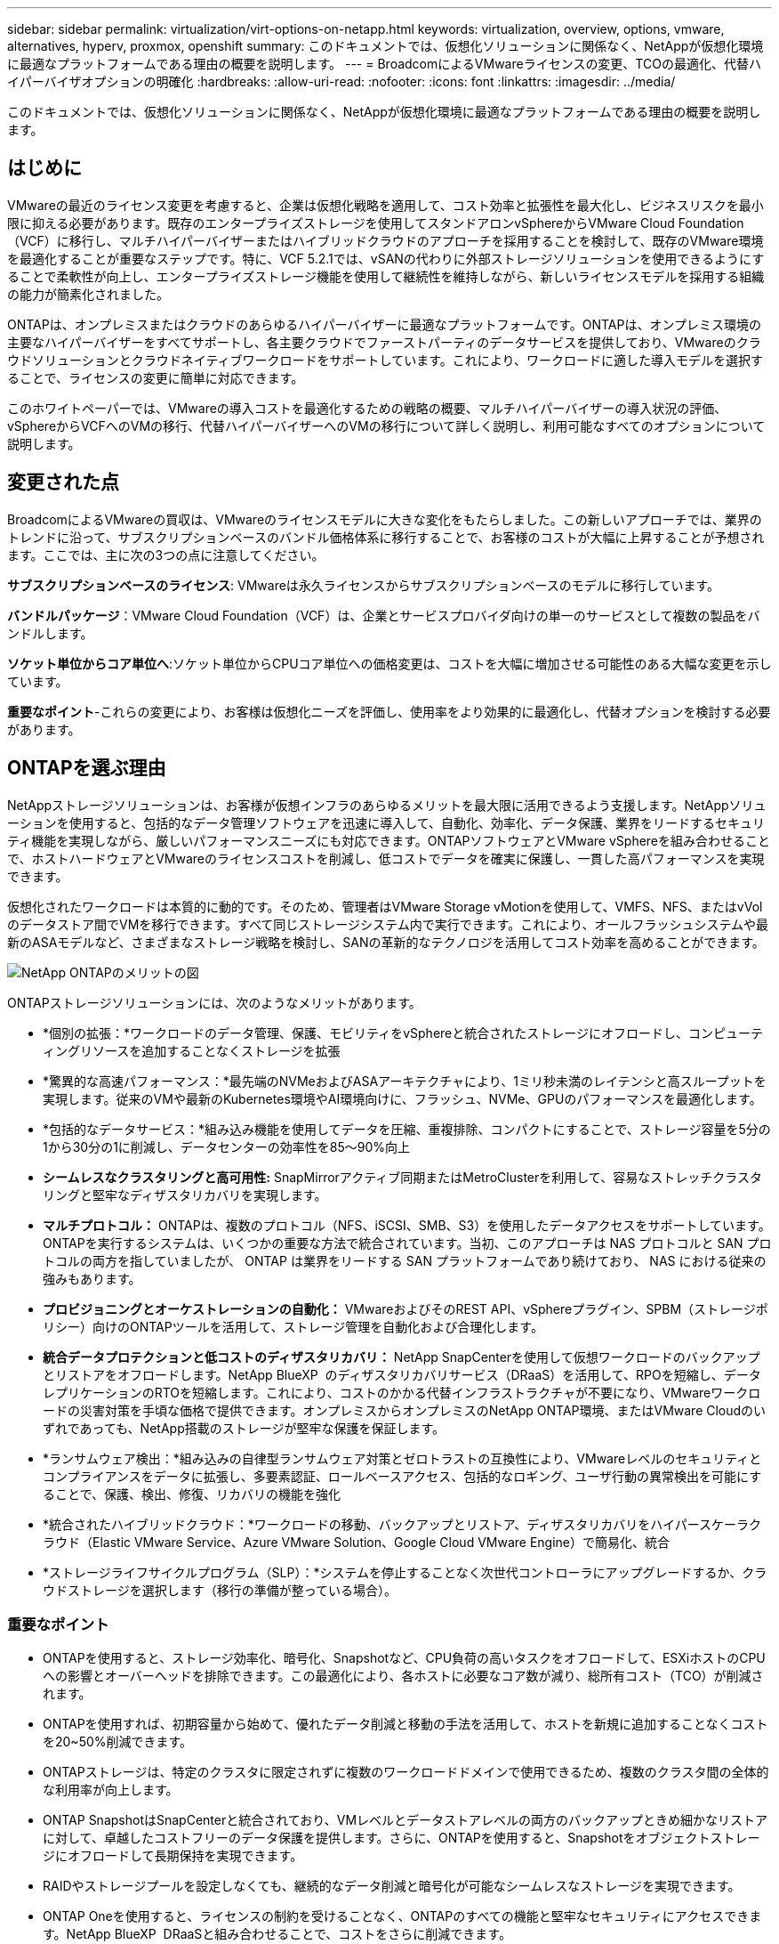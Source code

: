---
sidebar: sidebar 
permalink: virtualization/virt-options-on-netapp.html 
keywords: virtualization, overview, options, vmware, alternatives, hyperv, proxmox, openshift 
summary: このドキュメントでは、仮想化ソリューションに関係なく、NetAppが仮想化環境に最適なプラットフォームである理由の概要を説明します。 
---
= BroadcomによるVMwareライセンスの変更、TCOの最適化、代替ハイパーバイザオプションの明確化
:hardbreaks:
:allow-uri-read: 
:nofooter: 
:icons: font
:linkattrs: 
:imagesdir: ../media/


[role="lead"]
このドキュメントでは、仮想化ソリューションに関係なく、NetAppが仮想化環境に最適なプラットフォームである理由の概要を説明します。



== はじめに

VMwareの最近のライセンス変更を考慮すると、企業は仮想化戦略を適用して、コスト効率と拡張性を最大化し、ビジネスリスクを最小限に抑える必要があります。既存のエンタープライズストレージを使用してスタンドアロンvSphereからVMware Cloud Foundation（VCF）に移行し、マルチハイパーバイザーまたはハイブリッドクラウドのアプローチを採用することを検討して、既存のVMware環境を最適化することが重要なステップです。特に、VCF 5.2.1では、vSANの代わりに外部ストレージソリューションを使用できるようにすることで柔軟性が向上し、エンタープライズストレージ機能を使用して継続性を維持しながら、新しいライセンスモデルを採用する組織の能力が簡素化されました。

ONTAPは、オンプレミスまたはクラウドのあらゆるハイパーバイザーに最適なプラットフォームです。ONTAPは、オンプレミス環境の主要なハイパーバイザーをすべてサポートし、各主要クラウドでファーストパーティのデータサービスを提供しており、VMwareのクラウドソリューションとクラウドネイティブワークロードをサポートしています。これにより、ワークロードに適した導入モデルを選択することで、ライセンスの変更に簡単に対応できます。

このホワイトペーパーでは、VMwareの導入コストを最適化するための戦略の概要、マルチハイパーバイザーの導入状況の評価、vSphereからVCFへのVMの移行、代替ハイパーバイザーへのVMの移行について詳しく説明し、利用可能なすべてのオプションについて説明します。



== 変更された点

BroadcomによるVMwareの買収は、VMwareのライセンスモデルに大きな変化をもたらしました。この新しいアプローチでは、業界のトレンドに沿って、サブスクリプションベースのバンドル価格体系に移行することで、お客様のコストが大幅に上昇することが予想されます。ここでは、主に次の3つの点に注意してください。

*サブスクリプションベースのライセンス*: VMwareは永久ライセンスからサブスクリプションベースのモデルに移行しています。

*バンドルパッケージ*：VMware Cloud Foundation（VCF）は、企業とサービスプロバイダ向けの単一のサービスとして複数の製品をバンドルします。

*ソケット単位からコア単位へ*:ソケット単位からCPUコア単位への価格変更は、コストを大幅に増加させる可能性のある大幅な変更を示しています。

*重要なポイント*-これらの変更により、お客様は仮想化ニーズを評価し、使用率をより効果的に最適化し、代替オプションを検討する必要があります。



== ONTAPを選ぶ理由

NetAppストレージソリューションは、お客様が仮想インフラのあらゆるメリットを最大限に活用できるよう支援します。NetAppソリューションを使用すると、包括的なデータ管理ソフトウェアを迅速に導入して、自動化、効率化、データ保護、業界をリードするセキュリティ機能を実現しながら、厳しいパフォーマンスニーズにも対応できます。ONTAPソフトウェアとVMware vSphereを組み合わせることで、ホストハードウェアとVMwareのライセンスコストを削減し、低コストでデータを確実に保護し、一貫した高パフォーマンスを実現できます。

仮想化されたワークロードは本質的に動的です。そのため、管理者はVMware Storage vMotionを使用して、VMFS、NFS、またはvVolのデータストア間でVMを移行できます。すべて同じストレージシステム内で実行できます。これにより、オールフラッシュシステムや最新のASAモデルなど、さまざまなストレージ戦略を検討し、SANの革新的なテクノロジを活用してコスト効率を高めることができます。

image:virt-options-image1.png["NetApp ONTAPのメリットの図"]

ONTAPストレージソリューションには、次のようなメリットがあります。

* *個別の拡張：*ワークロードのデータ管理、保護、モビリティをvSphereと統合されたストレージにオフロードし、コンピューティングリソースを追加することなくストレージを拡張
* *驚異的な高速パフォーマンス：*最先端のNVMeおよびASAアーキテクチャにより、1ミリ秒未満のレイテンシと高スループットを実現します。従来のVMや最新のKubernetes環境やAI環境向けに、フラッシュ、NVMe、GPUのパフォーマンスを最適化します。
* *包括的なデータサービス：*組み込み機能を使用してデータを圧縮、重複排除、コンパクトにすることで、ストレージ容量を5分の1から30分の1に削減し、データセンターの効率性を85～90%向上
* *シームレスなクラスタリングと高可用性:* SnapMirrorアクティブ同期またはMetroClusterを利用して、容易なストレッチクラスタリングと堅牢なディザスタリカバリを実現します。
* *マルチプロトコル：* ONTAPは、複数のプロトコル（NFS、iSCSI、SMB、S3）を使用したデータアクセスをサポートしています。ONTAPを実行するシステムは、いくつかの重要な方法で統合されています。当初、このアプローチは NAS プロトコルと SAN プロトコルの両方を指していましたが、 ONTAP は業界をリードする SAN プラットフォームであり続けており、 NAS における従来の強みもあります。
* *プロビジョニングとオーケストレーションの自動化：* VMwareおよびそのREST API、vSphereプラグイン、SPBM（ストレージポリシー）向けのONTAPツールを活用して、ストレージ管理を自動化および合理化します。
* *統合データプロテクションと低コストのディザスタリカバリ：* NetApp SnapCenterを使用して仮想ワークロードのバックアップとリストアをオフロードします。NetApp BlueXP  のディザスタリカバリサービス（DRaaS）を活用して、RPOを短縮し、データレプリケーションのRTOを短縮します。これにより、コストのかかる代替インフラストラクチャが不要になり、VMwareワークロードの災害対策を手頃な価格で提供できます。オンプレミスからオンプレミスのNetApp ONTAP環境、またはVMware Cloudのいずれであっても、NetApp搭載のストレージが堅牢な保護を保証します。
* *ランサムウェア検出：*組み込みの自律型ランサムウェア対策とゼロトラストの互換性により、VMwareレベルのセキュリティとコンプライアンスをデータに拡張し、多要素認証、ロールベースアクセス、包括的なロギング、ユーザ行動の異常検出を可能にすることで、保護、検出、修復、リカバリの機能を強化
* *統合されたハイブリッドクラウド：*ワークロードの移動、バックアップとリストア、ディザスタリカバリをハイパースケーラクラウド（Elastic VMware Service、Azure VMware Solution、Google Cloud VMware Engine）で簡易化、統合
* *ストレージライフサイクルプログラム（SLP）：*システムを停止することなく次世代コントローラにアップグレードするか、クラウドストレージを選択します（移行の準備が整っている場合）。




=== 重要なポイント

* ONTAPを使用すると、ストレージ効率化、暗号化、Snapshotなど、CPU負荷の高いタスクをオフロードして、ESXiホストのCPUへの影響とオーバーヘッドを排除できます。この最適化により、各ホストに必要なコア数が減り、総所有コスト（TCO）が削減されます。
* ONTAPを使用すれば、初期容量から始めて、優れたデータ削減と移動の手法を活用して、ホストを新規に追加することなくコストを20~50%削減できます。
* ONTAPストレージは、特定のクラスタに限定されずに複数のワークロードドメインで使用できるため、複数のクラスタ間の全体的な利用率が向上します。
* ONTAP SnapshotはSnapCenterと統合されており、VMレベルとデータストアレベルの両方のバックアップときめ細かなリストアに対して、卓越したコストフリーのデータ保護を提供します。さらに、ONTAPを使用すると、Snapshotをオブジェクトストレージにオフロードして長期保持を実現できます。
* RAIDやストレージプールを設定しなくても、継続的なデータ削減と暗号化が可能なシームレスなストレージを実現できます。
* ONTAP Oneを使用すると、ライセンスの制約を受けることなく、ONTAPのすべての機能と堅牢なセキュリティにアクセスできます。NetApp BlueXP  DRaaSと組み合わせることで、コストをさらに削減できます。




== サイズの適正化と最適化

このようなライセンスの変更が効果的になるにつれて、すべてのIT組織は、総所有コスト（TCO）が10倍以上になる可能性があるというストレスにさらされています。適切に最適化されたVMware環境は、ライセンスコストを抑制しながらパフォーマンスを最大化します。これにより、効果的なリソース管理とキャパシティプランニングが保証されます。適切なツールセットを使用すれば、無駄なリソースやアイドル状態のリソースをすばやく特定してコアを再利用できるため、コア数を減らして全体的なライセンスコストを削減できます。

NetAppは、これらの課題を克服する強力なツールスイートを提供し、可視性の向上、シームレスな統合、コスト効率、堅牢なセキュリティを実現します。これらの機能を使用することで、企業はこの混乱の中でも生き残り、繁栄することができ、将来起こりうるあらゆる課題に備えることができます。注：ほとんどの組織は、クラウド評価の一環としてすでにこれを実施しています。オンプレミス環境でのコストパニックを回避し、感情に左右される即時の移行コストを代替ハイパーバイザーに削減するのに役立つのは、同じプロセスとツールです。



=== NetAppのメリット



==== NetApp TCO試算ツール：NetAppの無料TCO試算ツール

* シンプルなHTMLベースの計算ツール
* NetApp VMDC、RVTools、または手動入力方式を使用
* NetApp ONTAPストレージシステムを使用すると、特定の導入に必要なホスト数を簡単に予測し、削減効果を計算して導入を最適化できます。
* 可能な削減量を示します。



NOTE: は、link:https://tco.solutions.netapp.com/vmwntaptco/["TCO試算ツール"]NetAppのフィールドチームとパートナー様のみがアクセスできます。NetAppアカウントチームと協力して、既存の環境を評価します。



==== VMデータコレクタ（VMDC）：NetAppの無償のVMware評価ツール

* 構成データとパフォーマンスデータをポイントインタイムで軽量に収集
* Webインターフェイスを使用したWindowsベースのシンプルな導入
* VMトポロジの関係を可視化し、Excelレポートをエクスポート
* 特にVMwareコアライセンスの最適化を対象としています。


VMDCが使用可能link:https://mysupport.netapp.com/site/tools/tool-eula/vm-data-collector/["ここをクリック"]です。



==== データインフラに関するインサイト（旧称Cloud Insights）

* ハイブリッド/マルチクラウド環境全体をSaaSベースで継続的に監視
* Pure、Dell、HPEストレージシステム、vSANなどの異機種混在環境をサポート
* AI / MLを活用した高度な分析機能で孤立したVMや未使用のストレージ容量を特定し、VMの再利用に関する詳細な分析と推奨事項を提供します。
* 移行前にVMのサイズを適正化し、移行前、移行中、移行後に重要なアプリケーションがSLAを満たすようにするためのワークロード分析機能を提供します。
* 30日間の無償トライアル期間で利用可能


DIIでは、リアルタイムの指標を使用して、仮想マシン全体のワークロードIOプロファイルを詳細に分析します。


NOTE: NetAppでは、NetApp®アーキテクチャおよび設計サービスの機能である仮想化最新化評価と呼ばれる評価を提供しています。各VMは、CPU利用率とメモリ利用率の2つの軸にマッピングされます。ワークショップでは、リソースの効果的な利用とコスト削減を促進するために、オンプレミスの最適化戦略とクラウド移行戦略の両方について、すべての詳細をお客様に提供します。これらの戦略を実装することで、コストを効果的に管理しながら、ハイパフォーマンスなVMware環境を維持できます。



==== 重要なポイント

VMDCは、異機種混在環境全体で継続的な監視と高度なAI / MLベースの分析のためのDIIを実装する前の、迅速な最初の評価ステップとして機能します。



==== VCFインポートツール：NFSまたはFCをプリンシパルストレージとして使用してVCFを実行

VMware Cloud Foundation（VCF）5.2のリリースでは、既存のvSphereインフラをVCF管理ドメインに変換し、追加のクラスタをVCF VIワークロードドメインとしてインポートできるようになりました。これにより、vSANを使用することなく、VMware Cloud Foundation（VCF）をNetAppストレージプラットフォーム上で完全に実行できるようになります（vSANを使用しない場合はすべて可能です）。ONTAPで実行されている既存のNFSまたはFCデータストアを使用してクラスタを変換するには、既存のインフラを最新のプライベートクラウドに統合する必要があります。つまり、vSANは必要ありません。このプロセスは、NFSストレージとFCストレージの柔軟性のメリットを活かして、シームレスなデータアクセスと管理を実現します。変換プロセスによってVCF管理ドメインが確立されたら、管理者は、NFSまたはFCデータストアを使用するvSphereクラスタを含む追加のvSphereクラスタをVCFエコシステムに効率的にインポートできます。この統合により、リソース利用率が向上するだけでなく、プライベートクラウドインフラの管理も簡易化され、既存のワークロードへの影響を最小限に抑えながらスムーズに移行できます。


NOTE: プリンシパルストレージとして使用する場合にのみ、NFS v3およびFCプロトコルがサポートされます。補完的ストレージは、vSphereでサポートされているNFSプロトコルv3または4.1のいずれかを使用できます。



==== 重要なポイント：

既存のESXiクラスタをインポートまたは変換することで、既存のONTAPストレージをデータストアとして活用できます。vSANや追加のハードウェアリソースを導入する必要がないため、VCFのリソース効率が向上し、コストが最適化され、シンプルになります。



==== ONTAPストレージを使用した既存のvSphereからVCFへの移行

VMware Cloud Foundationが新規インストール（新しいvSphereインフラとSingle Sign-Onドメインの作成）の場合、古いバージョンのvSphereで実行されている既存のワークロードをCloud Foundationから管理することはできません。最初のステップでは、既存のvSphere環境で実行されている現在のアプリケーションVMをCloud Foundationに移行します。移行パスは、移行の選択肢（ライブ、ウォーム、コールド）と、既存のvSphere環境のバージョンによって異なります。以下に、ソースストレージに応じた優先順位のオプションを示します。

* HCxは、Cloud Foundationワークロードモビリティで現在利用可能な最も機能豊富なツールです。
* NetApp BlueXP  DRaaSを活用
* SRMを使用したvSphereレプリケーションは、使いやすいvSphere移行ツールです。
* VAIOとVADPを使用したサードパーティ製ソフトウェアの使用




==== NetApp以外のストレージからONTAPストレージへのVMの移行

ほとんどの場合、最も簡単な方法はStorage vMotionを使用することです。クラスタは、新しいONTAP SANまたはNASデータストアと、VMの移行元のストレージ（SAN、NASなど）の両方にアクセスできる必要があります。vSphere Web Clientで1つ以上のVMを選択し、選択したVMを右クリックして[Migrate]をクリックします。[storage-only]オプションを選択し、デスティネーションとして新しいONTAPデータストアを選択して、移行ウィザードの最後の手順に進みます。vSphereは、ファイル（VMX、NVRAM、VMDKなど）を古いストレージからONTAPで動作するデータストアにコピーします。vSphereは大量のデータをコピーする可能性があることに注意してください。この方法ではダウンタイムは必要ありません。移行中もVMは引き続き実行されます。その他のオプションには、ホストベースの移行や、移行を実行するためのサードパーティのレプリケーションがあります。



==== ストレージSnapshotを使用したディザスタリカバリ（ストレージレプリケーションでさらに最適化）

NetAppは、コストを大幅に削減し、複雑さを軽減する、業界をリードするSaaSベースのディザスタリカバリ（DRaaS）ソリューションを提供します。高価な代替インフラを購入して導入する必要はありません。

本番用サイトからディザスタリカバリサイトへのブロックレベルのレプリケーションを通じてディザスタリカバリを実装することは、サイトの停止やランサムウェア攻撃などのデータ破損イベントからワークロードを保護するための、耐障害性と対費用効果に優れた方法です。NetApp SnapMirrorレプリケーションを使用すると、NFSまたはVMFSデータストアを使用するオンプレミスのONTAPシステムで実行されているVMwareワークロードを、VMwareも導入されている指定のリカバリデータセンターにある別のONTAPストレージシステムにレプリケートできます。

NetApp BlueXP  コンソールに統合されたBlueXP  ディザスタリカバリサービスを使用します。このサービスでは、オンプレミスのVMware vCenterとONTAPストレージの検出、リソースグループの作成、ディザスタリカバリ計画の作成、リソースグループへの関連付け、フェイルオーバーとフェイルバックのテストまたは実行を行うことができます。SnapMirrorは、ストレージレベルのブロックレプリケーションを提供し、増分変更によって2つのサイトを最新の状態に保ちます。その結果、RPOは最大5分になります。また、本番環境やレプリケートされたデータストアに影響を与えたり、追加のストレージコストをかけたりすることなく、DR手順を定期的にシミュレートすることもできます。BlueXP  ディザスタリカバリでは、ONTAPのFlexCloneテクノロジを活用して、DRサイトに最後にレプリケートされたSnapshotからNFSまたはVMFSデータストアのスペース効率に優れたコピーを作成します。DRテストが完了したら、レプリケートされた実際の本番リソースに影響を与えることなく、テスト環境を削除するだけです。数回クリックするだけで、実際のフェイルオーバーが（計画的または計画外で）必要になった場合は、BlueXP  ディザスタリカバリサービスによって、指定されたディザスタリカバリサイトで保護対象の仮想マシンを自動的に起動するために必要なすべての手順がオーケストレーションされます。また、SnapMirror関係をプライマリサイトに反転し、必要に応じてフェイルバック処理のために変更をセカンダリからプライマリにレプリケートします。これらはすべて、他の有名な代替案と比較して数分の1のコストで達成できます。


NOTE: その他の主要な代替オプションとして、レプリケーション機能とVMware Live Recovery with SRAをサポートするサードパーティのバックアップ製品があります。



==== ランサムウェア

ランサムウェアの拡散を防ぎ、コストのかかるダウンタイムを回避するには、ランサムウェアをできるだけ早く検出することが重要です。効果的なランサムウェア検出戦略には、ESXiホストレベルとゲストVMレベルで複数の保護レイヤを組み込む必要があります。ランサムウェア攻撃に対する包括的な防御を構築するために複数のセキュリティ対策が実装されていますが、ONTAPを使用すると、防御アプローチ全体に保護レイヤを追加できます。いくつかの機能を挙げると、まずはSnapshot、自律型ランサムウェア対策、改ざん防止Snapshotから始めます。

前述の機能がVMwareとどのように連携してランサムウェアからデータを保護、リカバリするかを見てみましょう。

vSphere VMとゲストVMを攻撃から保護するには、エンドポイントのセグメント化、EDR/XDR/SIEMの利用、セキュリティ更新プログラムのインストール、適切なセキュリティ強化ガイドラインの遵守など、いくつかの対策を講じることが重要です。データストア上の各仮想マシンは、標準のオペレーティングシステムもホストします。エンタープライズサーバのマルウェア対策製品スイートがインストールされ、定期的に更新されていることを確認します。これは、多層的なランサムウェア対策戦略に不可欠なコンポーネントです。これに加えて、データストアに電力を供給するNFSボリュームでAutonomous Ransomware Protection（ARP）を有効にします。ARPは、ボリュームワークロードのアクティビティとデータエントロピーを監視する組み込みのオンボックスMLを活用して、ランサムウェアを自動的に検出します。ARPは、ONTAPの組み込みの管理インターフェイスまたはSystem Managerを使用して設定でき、ボリューム単位で有効になります。

複数階層型アプローチに加えて、標準で組み込まれているONTAPソリューションを使用して、バックアップSnapshotコピーの不正な削除を保護できます。これは、ONTAP 9.11.1以降で使用できるマルチ管理者検証（MAV）と呼ばれます。理想的なアプローチは、MAV固有の操作にクエリを使用することです。


NOTE: 新しいNetApp ARP/AIでは、ラーニングモードは必要ありません。AIを活用したランサムウェア検出機能で、すぐにアクティブモードに切り替えることができます。



==== 重要なポイント

ONTAP Oneでは、追加レイヤとして機能するすべてのセキュリティフィーチャセットを完全に無料で利用できます。NetAppの堅牢なデータ保護、セキュリティ、ONTAPが提供するすべての機能を、ライセンスの障壁を気にすることなく利用できます。



== 検討すべきVMwareの代替案

あらゆる組織が、マルチベンダーのハイパーバイザー戦略をサポートするマルチハイパーバイザーアプローチを評価しています。これにより、運用の柔軟性が強化され、ベンダーへの依存が軽減され、ワークロードの配置が最適化されます。複数のハイパーバイザーを組み合わせることで、コストを管理しながら、多様なワークロードのニーズに合わせてインフラを調整できます。さらに、相互運用性、対費用効果の高いライセンス、自動化を活用して、マルチハイパーバイザー管理を合理化できます。ONTAPは、あらゆるハイパーバイザープラットフォームに最適なプラットフォームです。このアプローチの重要な要件は、SLAとワークロード配置戦略に基づく動的な仮想マシンモビリティです。



=== マルチハイパーバイザー採用に関する主な考慮事項

* *戦略的コスト最適化：*単一ベンダーへの依存を減らすことで、運用コストとライセンスコストを最適化できます。
* *ワークロードの分散：*適切なワークロードに適切なハイパーバイザーを導入することで、効率を最大限に高めることができます。
* *柔軟性：*ビジネスアプリケーションの要件に基づいてVMを最適化し、データセンターの最新化と統合をサポートします。


このセクションでは、組織が優先順位に従って検討しているさまざまなハイパーバイザーについて簡単に説明します。


NOTE: これらは、組織で検討されている一般的な代替オプションですが、優先順位は、評価、スキルセット、ワークロードの要件に基づいて顧客ごとに異なります。

image:virt-options-image2.png["NetAppでサポートされる仮想化オプションの図"]



=== Hyper-V（Windows Server）

詳しく見ていきましょう。

* Windows Serverバージョンのよく知られた組み込み機能。
* Windows Server内の仮想マシンの仮想化機能を有効にします。
* System Centerスイート（SCVMMおよびSCOMを含む）の機能と統合すると、Hyper-Vは他の仮想化ソリューションに匹敵する包括的な機能セットを提供します。




==== 統合

* NetApp SMI-Sプロバイダは、SANとNASの両方の動的ストレージ管理をSystem Center Virtual Machine Manager（SCVMM）と統合します。
* 多くのサードパーティ製バックアップパートナーは、ONTAPスナップショットとSnapMirrorサポートの統合もサポートしており、アレイネイティブのバックアップとリカバリを完全に最適化できます。
* ONTAPは、柔軟性とストレージ消費を実現するためにSANとNAS間のネイティブコピーオフロードを可能にする唯一のデータインフラシステムです。また、ONTAPは、NAS（SMB3 TRIM over SMB/CIFS）プロトコルとSAN（iSCSIおよびFCP with SCSI UNMAP）プロトコルの両方でネイティブのスペース再生も提供します。
* SnapManager for Hyper-Vによるきめ細かなバックアップとリカバリ（PVRのサポートが必要）Hyper-Vは、次のような場合に適しています。
* 最近、新しいハードウェアにアップグレードしたか、オンプレミスのインフラに多額の投資を行った。
* ストレージにSANまたはNASを使用（Azure Stack HCIは選択不可）
* ストレージとコンピューティングを個別に拡張する必要があるハードウェアへの投資、政治情勢、コンプライアンス、アプリケーション開発などの既存の障害が原因で最新化できない




=== OpenShift仮想化（RedHat KubeVirt実装）

詳しく見ていきましょう。

* コンテナで実行されるKVMハイパーバイザーを使用し、ポッドとして管理
* Kubernetesでスケジュール設定、導入、管理
* OpenShift Webインターフェイスを使用した、仮想マシンとそのリソースの作成、変更、削除
* コンテナオーケストレーションツールのリソースやサービスと統合し、永続的ストレージのパラダイムを実現




==== 統合

* Trident CSIでは、NFS、FC、iSCSI、NVMe/TCP経由で、VM単位でクラスフルな方法でストレージを動的に管理できます。
* プロビジョニング、スナップショット作成、ボリューム拡張、クローン作成用のTrident CSI
* Trident Protectは、OpenShift仮想化VMのcrash-consistentバックアップとリストアをサポートし、S3互換の任意のオブジェクトストレージバケットに格納します。
* Trident Protectは、OpenShift仮想化VMのストレージレプリケーションと自動フェイルオーバー/フェイルバックにより、ディザスタリカバリも提供します。


OpenShiftによる仮想化は、次のような場合に有効です。

* 仮想マシンとコンテナを単一プラットフォームに統合
* OpenShiftの仮想化はOpenShiftの一部であり、コンテナワークロード用にすでにライセンスが付与されている可能性があるため、ライセンスのオーバーヘッドを削減できます。
* 導入直後から完全なリファクタリングを行うことなく、レガシーVMをクラウドネイティブのエコシステムに移行できます。




=== Proxmox仮想環境（Proxmox VE）

詳しく見ていきましょう。

* Qemu KVMおよびLXC向けの包括的なオープンソース仮想化プラットフォーム
* LinuxディストリビューションDebianに基づく
* スタンドアロンマシンとしても、複数のマシンで構成されるクラスタ内でも操作できます。
* 仮想マシンやコンテナのシンプルで効率的な導入
* 使いやすいWebベースの管理インターフェイスと、ライブマイグレーションやバックアップオプションなどの機能。




==== 統合

* iSCSI、NFS v3、v4.1、v4.2を使用
* 高速クローニング、Snapshot、レプリケーションなど、ONTAPが提供する優れた機能がすべて含まれています。
* nconnectオプションを使用すると、高いNFSワークロードに対して、サーバあたりのTCP接続数を最大16まで増やすことができます。


Proxmoxは次のような場合に有効です。

* オープンソースでライセンスコストを削減
* 使いやすいWebインターフェイスで管理を合理化
* 仮想マシンとコンテナの両方をサポートし、柔軟性を提供します。
* VM、コンテナ、ストレージ、ネットワークを単一のインターフェイスで管理
* 制限のない機能へのフルアクセス
* credativによるプロフェッショナルサービスとサポート




=== VMware Cloudサービス（Azure VMware Solution、Google Cloud VMware Engine、VMware Cloud on AWS、Elastic VMware Service）

詳しく見ていきましょう。

* クラウドのVMwareは、それぞれのハイパースケーラデータセンターでホストされる「プライベートクラウド」を提供し、専用のベアメタルインフラを使用してVMwareインフラをホストします。
* vCenter、vSphere、vSAN、NSXなどのVMware機能を使用して、クラスタあたり最大16台のホストをサポート
* 迅速な導入とスケールアップ/スケールダウン
* 柔軟な購入オプション：時間単位のオンデマンド、1年または3年のリザーブドインスタンス。一部のハイパースケーラでは5年のオプションを選択できます。
* オンプレミスのVMwareからクラウドのVMwareに移行するための、使い慣れたツールとプロセスを提供します。




==== 統合


NOTE: NetAppは、主要な3大ハイパースケーラすべてで、クラウド内のVMwareでファーストパーティの統合ハイパフォーマンスストレージをサポートしている唯一の外部ストレージベンダーです。

* 各クラウドのNetApp搭載ストレージ（Azure NetApp Files、FSx for ONTAP、Google Cloud NetAppボリューム）は、コンピューティングノードを追加するのではなく、vSANストレージを補完します。
* 一貫したパフォーマンス、従量課金制のファイルストレージサービス
* 効率的なSnapshotとクローンにより、大規模なコピーやチェックポイント変更を迅速に作成
* ブロック転送ベースの効率的な差分レプリケーションで、地域ごとのDRとバックアップを実現
* NetAppを基盤とするクラウドストレージをデータストアとして使用すると、大量のストレージを必要とするアプリケーションの実行コストが削減される
* ゲストが管理するNFSやiSCSIなどのゲスト所有のファイルシステムを、外部データストアの接続とは別にハイパフォーマンスワークロードにマウントできる


VMware Cloudサービスに移行する理由：

* ストレージ負荷の高い環境では、コンピューティングノードを追加する代わりにストレージ容量をオフロードすることでコストを削減
* Hyper-VやAzure Stack、場合によってはネイティブのVM形式に移行するよりも、アップスキルが少ない
* 最大3年または5年の間、他のライセンスコストの変更の影響を受けない価格設定をロック（クラウドプロバイダによって異なります）。
* BYOL（お客様所有のライセンスを使用）に対応
* オンプレミスからの移行と切り替えにより、主な領域でコスト削減の可能性がある。
* ディザスタリカバリ機能をクラウドに構築または移行してコストを削減し、運用の負担を軽減


任意のハイパースケーラでVMware Cloudをディザスタリカバリのターゲットとして使用したいお客様は、ONTAPストレージを基盤とするデータストア（Azure NetApp Files、FSx ONTAP、Google Cloud NetAppボリューム）を使用して、VMレプリケーション機能を提供する検証済みのサードパーティソリューションを使用して、オンプレミスからデータをレプリケートできます。ONTAPストレージを基盤とするデータストアを追加することで、より少ない数のESXiホストで、デスティネーションでのディザスタリカバリのコストを最適化できます。また、オンプレミス環境のセカンダリサイトの運用を停止できるため、コストを大幅に削減できます。

* の詳細なガイダンスを表示しますlink:https://docs.netapp.com/us-en/netapp-solutions/ehc/veeam-fsxn-dr-to-vmc.html["FSx ONTAPデータストアへのディザスタリカバリ"]。
* の詳細なガイダンスを表示しますlink:https://docs.netapp.com/us-en/netapp-solutions/ehc/azure-native-dr-jetstream.html["Azure NetApp Filesデータストアへのディザスタリカバリ"]。
* の詳細なガイダンスを表示しますlink:https://docs.netapp.com/us-en/netapp-solutions/ehc/gcp-app-dr-sc-cvs-veeam.html["Google Cloud NetApp Volumeデータストアに対するディザスタリカバリ"]。




=== クラウドネイティブの仮想マシン


NOTE: NetAppは、主要な3大ハイパースケーラすべてのクラウドで、ファーストパーティのハイパフォーマンスマルチプロトコルストレージを統合している唯一のベンダーです。

詳しく見ていきましょう。

* 柔軟な仮想マシンサイズでコンピューティングリソースを最適化し、特定のビジネスニーズを満たし、不要なコストを排除します。
* クラウドの柔軟性で将来へのスムーズな移行を実現NetAppベースのストレージを使用してクラウドネイティブの仮想マシンに移行する理由：
* シンプロビジョニング、Storage Efficiency、ゼロフットプリントのクローン、統合バックアップ、ブロックレベルのレプリケーション、階層化などのエンタープライズストレージ機能を活用して移行作業を最適化し、導入直後から将来を見据えた導入を実現
* ONTAPを組み込み、クラウド内のネイティブクラウドインスタンスで使用されている現在のストレージ環境を最適化することで、クラウド内のネイティブクラウドインスタンスで使用されているストレージ環境を最適化
* コスト削減能力
+
** ONTAPデータ管理手法の使用
** 多数のリソースを予約することで
** バースト可能な仮想マシンとスポット仮想マシンを使用


* AIやMLなどの最新テクノロジを活用
* IOPSとスループットに必要なパラメータを満たすようにクラウドインスタンスのサイズを適正化することで、ブロックストレージソリューションに比べてインスタンスの総所有コスト（TCO）を削減できます。




=== Azure Local、AWS Outpost、またはその他のHCIモデル

詳しく見ていきましょう。

* 検証済みのソリューションで実行
* ハイブリッドクラウドやマルチクラウドのコアとして機能するために、オンプレミスに導入できるパッケージソリューション。
* ユーザは、オンプレミス、クラウド、ハイブリッドなど、あらゆる環境に合わせてカスタマイズされたクラウドのインフラ、サービス、API、ツールを利用できます。



NOTE: HCI互換ハードウェアを所有しているか、リース/購入している必要があります。


NOTE: Azure Localは外部ストレージをサポートしていないが、AWS OutpostはONTAPをサポートしている

Azure LocalまたはAWS Outpostに移行する理由：

* HCIと互換性のあるハードウェアをすでに所有している場合
* ワークロードの実行とデータストレージを管理
* ローカルのデータ常駐に対応し、それぞれのサービス、ツール、APIを使用してローカルのデータを処理
* ゲストVMのiSCSI、NFS、SMB接続にはゲスト接続ストレージを使用します。


短所

* SAN、NAS、スタンドアロンのストレージ構成をサポートしていないオプションもあります。
* ストレージとコンピューティングの個別拡張はサポートされない




=== お客様の環境で検討中のその他のハイパーバイザーオプション

* *KVM*は通常、親LinuxディストリビューションごとにONTAPでサポートされています。リファレンスLinuxについては、IMTを参照してください。
* * SUSE Harvester *は、Linux、KVM、Kubernetes、KubeVirt、Longhornなどのエンタープライズクラスのオープンソーステクノロジーを使用してベアメタルサーバー向けに構築された最新のハイパーコンバージドインフラストラクチャ（HCI）ソリューションです。データセンターとエッジでクラウドネイティブと仮想マシン（VM）のワークロードを実行するための柔軟で手頃な価格のソリューションを探しているユーザ向けに設計されたHarvesterは、仮想化とクラウドネイティブのワークロード管理のための単一コンソールを提供します。NetApp Astra Trident CSIドライバをHarvesterクラスタに組み込むことで、NetAppストレージシステムは、Harvesterで実行されている仮想マシンで使用可能なストレージボリュームを格納できます。
* * Red Hat OpenStack Platform *およびOpenStackは、一般的に信じられないほどのプライベートクラウドソリューションであり、NetAppユニファイドドライバーがアップストリームのOpenStackコードに組み込まれているため、NetAppデータ管理の統合が組み込まれています。つまり、インストールする必要はありません。ストレージ管理機能は、ブロックプロトコルではNVMe、iSCSIまたはFC、NASではNFSをサポートします。シンプロビジョニング、動的なストレージ管理、コピーオフロード、Snapshotがすべて標準でサポートされます。




==== 重要なポイント

ONTAPは、オンプレミスのあらゆるハイパーバイザーやクラウドのあらゆるワークロードに適したプラットフォームです。ONTAPはオンプレミス環境で卓越したハイパーバイザーをサポートしており、各クラウドにファーストパーティ製品が広く採用されています。これにより、お客様は適切な導入モデルをナビゲートすることで、ライセンスの変更を簡単に処理できます。

image:virt-options-image3.png["仮想化に対するNetAppのAny to Anyアプローチを示す図"]

要約すると、VMwareは依然として組織の事実上のハイパーバイザーであり続けています。ただし、すべてのIT組織が代替オプションを評価しており、ONTAPは選択したオプションで重要な役割を果たします。



== 驚異的な高速（100倍高速）移行



=== Shiftツールキット

前述のように、VMware、Microsoft Hyper-V、Proxmox、OpenShift Virtualizationなどのソリューションは、仮想化ニーズに対応する堅牢で信頼性の高い選択肢となっています。ビジネス要件が動的であることを考慮すると、仮想化プラットフォームの選択にも適応性があり、仮想マシンの瞬時のモビリティが重要になります。

ハイパーバイザー間の移行には、企業の意思決定プロセスが複雑になります。主な考慮事項には、アプリケーションの依存関係、移行のタイムライン、ワークロードの重要度、アプリケーションのダウンタイムがビジネスに与える影響などがあります。ただし、にONTAPストレージとShiftツールキットを使用すれば、簡単に移行できます。

NetApp Shiftツールキットは、さまざまなハイパーバイザー間で仮想マシン（VM）を移行したり、仮想ディスク形式を変換したりできる、使いやすいグラフィカルユーザインターフェイス（GUI）ソリューションです。NetApp FlexClone®テクノロジを利用して、VMのハードディスクを迅速に変換します。さらに、このツールキットは、デスティネーションVMの作成と構成を管理します。

詳細については、を参照してくださいlink:https://docs.netapp.com/us-en/netapp-solutions/vm-migrate/shift-toolkit-overview.html["仮想環境間での仮想マシン（VM）の移行（Shift Toolkit）"]。

image:virt-options-image4.png["NetApp Shiftツールキットの変換オプションを示す図"]


NOTE: Shiftツールキットの前提条件は、ONTAPストレージ上にあるNFSボリュームでVMを実行することです。つまり、VMがブロックベースのONTAPストレージ（特にASA）またはサードパーティのストレージでホストされている場合は、Storage vMotionを使用して、指定したONTAPベースのNFSデータストアにVMを移動する必要があります。Shiftツールキットはここからダウンロードでき、Windowsシステムでのみ使用できます。



=== Cirrus Data MigrateOps

Shiftツールキットの代わりに、ブロックレベルのレプリケーションに依存するパートナーベースのソリューションがあります。Cirrus Dataは、従来のハイパーバイザーから最新のプラットフォームにワークロードをシームレスに移行し、より柔軟なハイブリッドワークロード、最新化の取り組みの加速、リソース利用率の向上を実現します。link:https://action.cirrusdata.com/virtualization-optimization#:~:text=Migrate%20from%20leading%20hypervisors%20with%20just%20a%20click.,from%20Amazon%20Web%20Services%20%28AWS%29%20and%20Microsoft%20Azure.["Cirrus Migrate Cloud"]は、MigrateOps™と組み合わせることで、安全で使いやすく信頼性の高いソリューションを使用して、ハイパーバイザー間の変更を自動化することができます。

*重要なポイント：* VMwareから別のハイパーバイザーにVMを移行するには、複数の方法があります。Veeam、CommVault、StarWind、SCVMMなどがあります。ここでの目的は、可能なオプションを紹介することですが、Shiftツールキットは最速の移行オプションを桁違いに提供します。シナリオに応じて、代替の移行オプションを採用できます。



== 共通の予測導入モデル（マルチハイパーバイザー環境）

あるお客様は、10、000台のVM（WindowsとLinuxのワークロードが混在）で構成された大規模な仮想環境を使用していました。ライセンスコストを最適化し、仮想化インフラストラクチャの将来を簡素化するためには、マルチハイパーバイザーと仮想マシンの配置戦略が重要でした。ワークロードの重要度、オペレーティングシステムのタイプ、パフォーマンス要件、ハイパーバイザー機能、ライセンスコストに基づいてVMの配置戦略を選択しました。

組織化戦略は、次の3つのハイパーバイザーに分割されました。

* VMware vSphere→ビジネスクリティカルなアプリケーションをサポートする重要なワークロードをVMware上に維持
* Microsoft Hyper-V→Windows VM 5、000台をHyper-Vに移行、Windowsライセンスのメリットを活用
* OpenShift Virtualization→3、000台のLinux VMを移行して、コスト効率とKubernetesネイティブの管理を実現します。


このマルチハイパーバイザーアプローチは、コスト、パフォーマンス、柔軟性のバランスを取り、重要なワークロードをVMware上に維持します。また、WindowsとLinuxのワークロードはShiftツールキットを使用して最適化されたハイパーバイザープラットフォームに移行し、効率と拡張性を確保します。上記は一例ですが、アプリケーションレベルごとに異なる組み合わせや組み合わせを適用して環境を最適化することができます。



== まとめ

Broadcomの買収を受けて、VMwareのお客様は統合、パフォーマンスの最適化、コスト管理の複雑な状況に対応しています。NetAppには、これらの課題を克服するための強力なツールと機能が用意されており、優れた可視性、シームレスな統合、コスト効率、堅牢なセキュリティを提供します。これらの機能を使用することで、VMwareを引き続き使用し、マルチベンダーのアプローチを有効にして、将来のシステム停止に備えることができます。

VMware Cloud Foundation 5.2.1以降を活用すると、vSANに限定されることなく、最新のプライベートクラウドの手法を採用できます。これにより、ONTAPストレージへの投資を保護しながら、既存のvSphere環境からシームレスに移行できます。

さらに、マルチハイパーバイザー戦略を統合することで、組織は仮想化ロードマップの制御を維持し、コストを削減し、各ワークロードの固有のニーズに合わせてインフラストラクチャを調整できます。Hyper-V、OpenShift Virtualization、Proxmox、KVMには、それぞれ独自の利点があります。最適なソリューションを見極めるには、予算、既存のインフラ、パフォーマンス要件、サポートニーズなどの要素を評価します。選択したハイパーバイザープラットフォームがオンプレミスでもクラウドでも、ONTAPは最適なストレージです。
